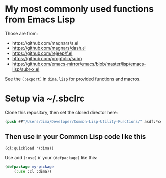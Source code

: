* My most commonly used functions from Emacs Lisp

Those are from:

- https://github.com/magnars/s.el
- https://github.com/magnars/dash.el
- https://github.com/rejeep/f.el
- https://github.com/progfolio/subp
- https://github.com/emacs-mirror/emacs/blob/master/lisp/emacs-lisp/subr-x.el

See the =(:export)= in =dima.lisp= for provided functions and macros.

* Setup via ~/.sbclrc

Clone this repository, then set the cloned director here:

#+begin_src lisp
(push #P"/Users/dima/Developer/Common-Lisp-Utility-Functions/" asdf:*central-registry*)
#+end_src

** Then use in your Common Lisp code like this

#+begin_src lisp
(ql:quickload '(dima))
#+end_src

Use add =(:use)= in your =(defpackage)= like this:

#+begin_src lisp
(defpackage my-package
    (:use :cl :dima))
#+end_src

